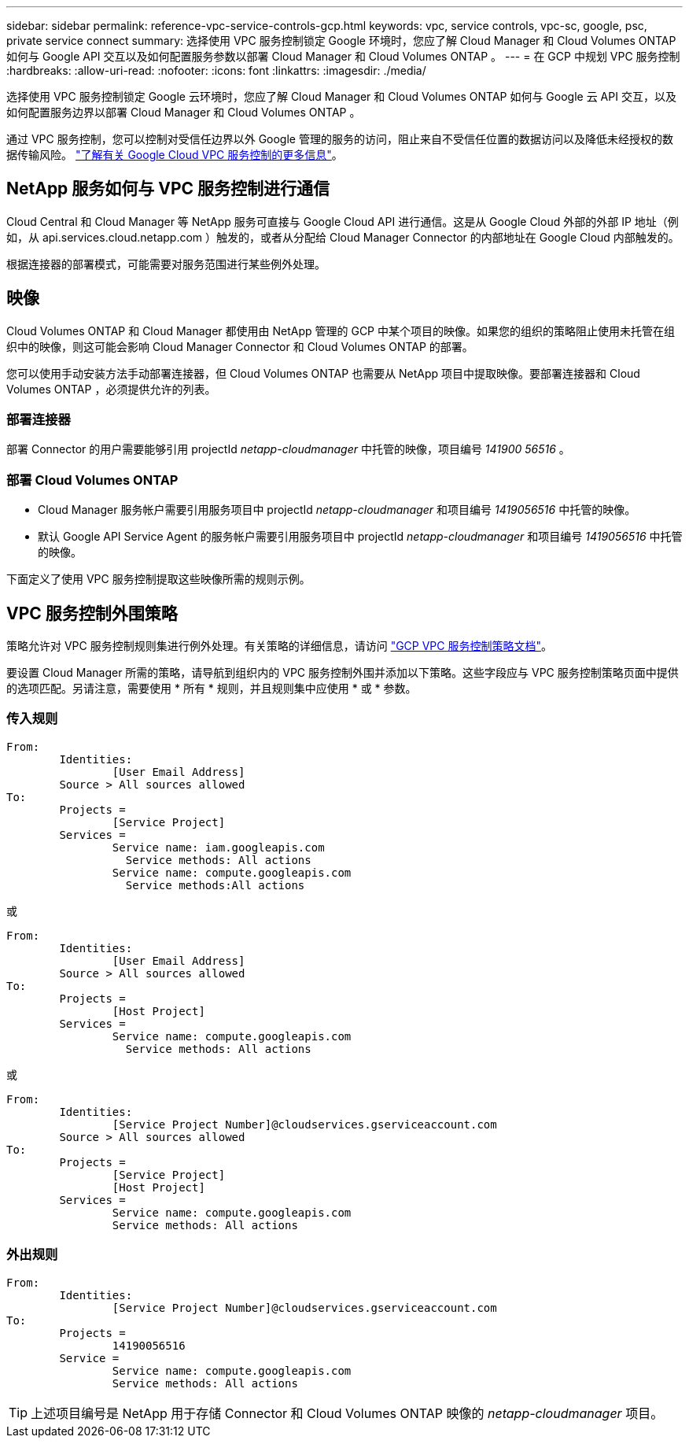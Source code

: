 ---
sidebar: sidebar 
permalink: reference-vpc-service-controls-gcp.html 
keywords: vpc, service controls, vpc-sc, google, psc, private service connect 
summary: 选择使用 VPC 服务控制锁定 Google 环境时，您应了解 Cloud Manager 和 Cloud Volumes ONTAP 如何与 Google API 交互以及如何配置服务参数以部署 Cloud Manager 和 Cloud Volumes ONTAP 。 
---
= 在 GCP 中规划 VPC 服务控制
:hardbreaks:
:allow-uri-read: 
:nofooter: 
:icons: font
:linkattrs: 
:imagesdir: ./media/


[role="lead"]
选择使用 VPC 服务控制锁定 Google 云环境时，您应了解 Cloud Manager 和 Cloud Volumes ONTAP 如何与 Google 云 API 交互，以及如何配置服务边界以部署 Cloud Manager 和 Cloud Volumes ONTAP 。

通过 VPC 服务控制，您可以控制对受信任边界以外 Google 管理的服务的访问，阻止来自不受信任位置的数据访问以及降低未经授权的数据传输风险。 https://cloud.google.com/vpc-service-controls/docs["了解有关 Google Cloud VPC 服务控制的更多信息"^]。



== NetApp 服务如何与 VPC 服务控制进行通信

Cloud Central 和 Cloud Manager 等 NetApp 服务可直接与 Google Cloud API 进行通信。这是从 Google Cloud 外部的外部 IP 地址（例如，从 api.services.cloud.netapp.com ）触发的，或者从分配给 Cloud Manager Connector 的内部地址在 Google Cloud 内部触发的。

根据连接器的部署模式，可能需要对服务范围进行某些例外处理。



== 映像

Cloud Volumes ONTAP 和 Cloud Manager 都使用由 NetApp 管理的 GCP 中某个项目的映像。如果您的组织的策略阻止使用未托管在组织中的映像，则这可能会影响 Cloud Manager Connector 和 Cloud Volumes ONTAP 的部署。

您可以使用手动安装方法手动部署连接器，但 Cloud Volumes ONTAP 也需要从 NetApp 项目中提取映像。要部署连接器和 Cloud Volumes ONTAP ，必须提供允许的列表。



=== 部署连接器

部署 Connector 的用户需要能够引用 projectId _netapp-cloudmanager_ 中托管的映像，项目编号 _141900 56516_ 。



=== 部署 Cloud Volumes ONTAP

* Cloud Manager 服务帐户需要引用服务项目中 projectId _netapp-cloudmanager_ 和项目编号 _1419056516_ 中托管的映像。
* 默认 Google API Service Agent 的服务帐户需要引用服务项目中 projectId _netapp-cloudmanager_ 和项目编号 _1419056516_ 中托管的映像。


下面定义了使用 VPC 服务控制提取这些映像所需的规则示例。



== VPC 服务控制外围策略

策略允许对 VPC 服务控制规则集进行例外处理。有关策略的详细信息，请访问 https://cloud.google.com/vpc-service-controls/docs/ingress-egress-rules#policy-model["GCP VPC 服务控制策略文档"^]。

要设置 Cloud Manager 所需的策略，请导航到组织内的 VPC 服务控制外围并添加以下策略。这些字段应与 VPC 服务控制策略页面中提供的选项匹配。另请注意，需要使用 * 所有 * 规则，并且规则集中应使用 * 或 * 参数。



=== 传入规则

....
From:
	Identities:
		[User Email Address]
	Source > All sources allowed
To:
	Projects =
		[Service Project]
	Services =
		Service name: iam.googleapis.com
		  Service methods: All actions
		Service name: compute.googleapis.com
		  Service methods:All actions
....
或

....
From:
	Identities:
		[User Email Address]
	Source > All sources allowed
To:
	Projects =
		[Host Project]
	Services =
		Service name: compute.googleapis.com
		  Service methods: All actions
....
或

....
From:
	Identities:
		[Service Project Number]@cloudservices.gserviceaccount.com
	Source > All sources allowed
To:
	Projects =
		[Service Project]
		[Host Project]
	Services =
		Service name: compute.googleapis.com
		Service methods: All actions
....


=== 外出规则

....
From:
	Identities:
		[Service Project Number]@cloudservices.gserviceaccount.com
To:
	Projects =
		14190056516
	Service =
		Service name: compute.googleapis.com
		Service methods: All actions
....

TIP: 上述项目编号是 NetApp 用于存储 Connector 和 Cloud Volumes ONTAP 映像的 _netapp-cloudmanager_ 项目。
